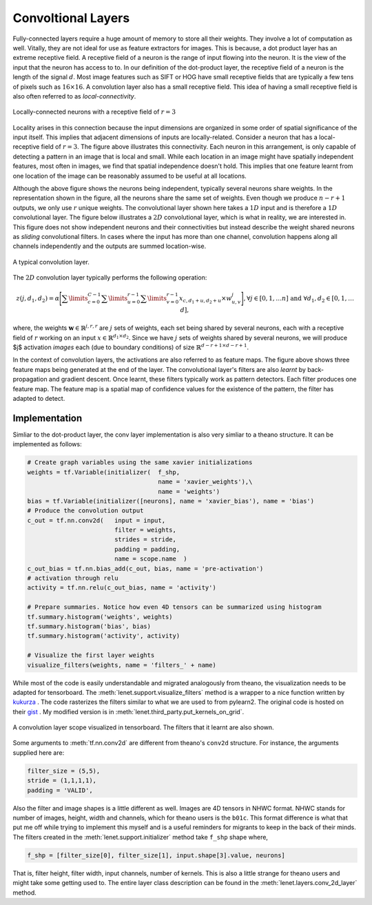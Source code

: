 Convoltional Layers
===================

Fully-connected layers require a huge amount of memory to store all their weights.  
They involve a lot of computation as well. 
Vitally, they are not ideal for use as feature extractors for images. 
This is because, a dot product layer has an extreme receptive field. 
A receptive field of a neuron is the range of input flowing into the neuron. 
It is the view of the input that the neuron has access to to.
In our definition of the dot-product layer, the receptive field of a neuron is the length of the signal :math:`d`. 
Most image features such as SIFT or HOG have small receptive fields that are typically a few tens of pixels such as :math:`16 \times 16`.  
A convolution layer also has a small receptive field. 
This idea of having a small receptive field is also often referred to as *local-connectivity*.

.. figure:: figures/1d_conv.png
    :scale: 80 %
    :align: center
    :alt: Locally-connected neurons with a receptive field of :math:`r=3`.

    Locally-connected neurons with a receptive field of :math:`r=3`

Locality arises in this connection because the input dimensions are organized in some order of spatial significance of the input itself.
This implies that adjacent dimensions of inputs are locally-related.
Consider a neuron that has a local-receptive field of :math:`r = 3`.
The figure above illustrates this connectivity. 
Each neuron in this arrangement, is only capable of detecting a pattern in an image that is local and small. 
While each location in an image might have spatially independent features, most often in images, we find that spatial independence doesn't hold.
This implies that one feature learnt from one location of the image can be reasonably assumed to be useful at all locations. 

Although the above figure shows the neurons being independent, typically several neurons share weights.
In the representation shown in the figure, all the neurons share the same set of weights.
Even though we produce :math:`n-r+1` outputs, we only use :math:`r` unique weights.
The convolutional layer shown here takes a :math:`1D` input and is therefore a :math:`1D` convolutional layer. 
The figure below illustrates a :math:`2D` convolutional layer, which is what in reality, we are interested in.
This figure does not show independent neurons and their connectivities but instead describe the weight shared neurons as *sliding* convolutional filters.
In cases where the input has more than one channel, convolution happens along all channels independently and the outputs are summed location-wise.

.. figure:: figures/conv_layer.png
    :align: center
    :scale: 50%
    :alt: A typical convolution layer.

    A typical convolution layer.

The :math:`2D` convolution layer typically performs the following operation:

.. math::
    z(j,d_1,d_2) = \alpha \Bigg[ \sum\limits_{c = 0}^{C-1} \sum\limits_{u=0}^{r-1}\sum\limits_{v=0}^{r-1} x_{c, d_1 + u , d_2+ u} \times w^j_{u,v} \Bigg],
    \forall j \in [0,1, \dots n] \text{ and } \forall d_1,d_2 \in [0,1, \dots d],

where, the weights :math:`\mathbf{w} \in \mathbb{R}^{j,r,r}` are :math:`j` sets of weights, each set being shared by several neurons, each with a 
receptive field of :math:`r` working on an input :math:`x \in \mathbb{R}^{d_1 \times d_2}`. 
Since we have :math:`j` sets of weights shared by several neurons, we will produce $j$ activation *images* each (due to boundary conditions) of size 
:math:`\mathbb{R}^{d - r + 1 \times d -r + 1 }`. 

In the context of convolution layers, the activations are also referred to as feature maps. 
The figure above shows three feature maps being generated at the end of the layer.
The convolutional layer's filters are also *learnt* by back-propagation and gradient descent.
Once learnt, these filters typically work as pattern detectors. 
Each filter produces one feature map.
The feature map is a spatial map of confidence values for the existence of the pattern, the filter has adapted to detect.

.. _conv_implementation:

Implementation
--------------

Simliar to the dot-product layer, the conv layer implementation is also very simliar to a theano structure.
It can be implemented as follows:

.. code-block:: python

    # Create graph variables using the same xavier initializations
    weights = tf.Variable(initializer(  f_shp, 
                                        name = 'xavier_weights'),\
                                        name = 'weights')
    bias = tf.Variable(initializer([neurons], name = 'xavier_bias'), name = 'bias')
    # Produce the convolution output 
    c_out = tf.nn.conv2d(   input = input,
                            filter = weights,
                            strides = stride,
                            padding = padding,
                            name = scope.name  )
    c_out_bias = tf.nn.bias_add(c_out, bias, name = 'pre-activation')
    # activation through relu
    activity = tf.nn.relu(c_out_bias, name = 'activity')

    # Prepare summaries. Notice how even 4D tensors can be summarized using histogram
    tf.summary.histogram('weights', weights)
    tf.summary.histogram('bias', bias)  
    tf.summary.histogram('activity', activity) 

    # Visualize the first layer weights
    visualize_filters(weights, name = 'filters_' + name)

While most of the code is easily understandable and migrated analogously from theano, the visualization needs 
to be adapted for tensorboard. The :meth:`lenet.support.visualize_filters` method is a wrapper to a nice function 
written by `kukurza <https://github.com/kukuruza>`_ . The code rasterizes the filters similar to what we 
are used to from pylearn2. The original code is hosted on their `gist <https://gist.github.com/kukuruza/03731dc494603ceab0c5>`_ .
My modified version is in :meth:`lenet.third_party.put_kernels_on_grid`.

.. figure:: figures/conv_tensorboard.png
    :align: center
    :alt: A convolution layer scope visualized in tensorboard. The filters that it learnt are also shown.

    A convolution layer scope visualized in tensorboard. The filters that it learnt are also shown.

Some arguments to :meth:`tf.nn.conv2d` are different from theano's ``conv2d`` structure. 
For instance, the arguments supplied here are:

.. code-block:: python 

    filter_size = (5,5), 
    stride = (1,1,1,1), 
    padding = 'VALID',

Also the filter and image shapes is a little different as well. 
Images are 4D tensors in NHWC format.
NHWC stands for number of images, height, width and channels, which for theano users is the ``b01c``.
This format difference is what that put me off while trying to implement this myself and is a useful reminders for migrants 
to keep in the back of their minds. 
The filters created in the :meth:`lenet.support.initializer` method take ``f_shp`` shape where,

.. code-block:: python

    f_shp = [filter_size[0], filter_size[1], input.shape[3].value, neurons]

That is, filter height, filter width, input channels, number of kernels. 
This is also a little strange for theano users and might take some getting used to. 
The entire layer class description can be found in the :meth:`lenet.layers.conv_2d_layer` method.